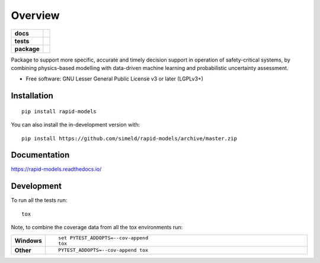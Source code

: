 ========
Overview
========

.. start-badges

.. list-table::
    :stub-columns: 1

    * - docs
      - |docs|
    * - tests
      - | |travis| |appveyor| |requires|
        | |codecov|
    * - package
      - | |version| |wheel| |supported-versions| |supported-implementations|
        | |commits-since|
.. |docs| image:: https://readthedocs.org/projects/rapid-models/badge/?style=flat
    :target: https://readthedocs.org/projects/rapid-models
    :alt: Documentation Status

.. |travis| image:: https://api.travis-ci.com/simeld/rapid-models.svg?branch=master
    :alt: Travis-CI Build Status
    :target: https://travis-ci.com/github/simeld/rapid-models

.. |appveyor| image:: https://ci.appveyor.com/api/projects/status/github/simeld/rapid-models?branch=master&svg=true
    :alt: AppVeyor Build Status
    :target: https://ci.appveyor.com/project/simeld/rapid-models

.. |requires| image:: https://requires.io/github/simeld/rapid-models/requirements.svg?branch=master
    :alt: Requirements Status
    :target: https://requires.io/github/simeld/rapid-models/requirements/?branch=master

.. |codecov| image:: https://codecov.io/gh/simeld/rapid-models/branch/master/graphs/badge.svg?branch=master
    :alt: Coverage Status
    :target: https://codecov.io/github/simeld/rapid-models

.. |version| image:: https://img.shields.io/pypi/v/rapid-models.svg
    :alt: PyPI Package latest release
    :target: https://pypi.org/project/rapid-models

.. |wheel| image:: https://img.shields.io/pypi/wheel/rapid-models.svg
    :alt: PyPI Wheel
    :target: https://pypi.org/project/rapid-models

.. |supported-versions| image:: https://img.shields.io/pypi/pyversions/rapid-models.svg
    :alt: Supported versions
    :target: https://pypi.org/project/rapid-models

.. |supported-implementations| image:: https://img.shields.io/pypi/implementation/rapid-models.svg
    :alt: Supported implementations
    :target: https://pypi.org/project/rapid-models

.. |commits-since| image:: https://img.shields.io/github/commits-since/simeld/rapid-models/v0.0.0.svg
    :alt: Commits since latest release
    :target: https://github.com/simeld/rapid-models/compare/v0.0.0...master



.. end-badges

Package to support more specific, accurate and timely decision support in operation of safety-critical systems, by
combining physics-based modelling with data-driven machine learning and probabilistic uncertainty assessment.

* Free software: GNU Lesser General Public License v3 or later (LGPLv3+)

Installation
============

::

    pip install rapid-models

You can also install the in-development version with::

    pip install https://github.com/simeld/rapid-models/archive/master.zip


Documentation
=============


https://rapid-models.readthedocs.io/


Development
===========

To run all the tests run::

    tox

Note, to combine the coverage data from all the tox environments run:

.. list-table::
    :widths: 10 90
    :stub-columns: 1

    - - Windows
      - ::

            set PYTEST_ADDOPTS=--cov-append
            tox

    - - Other
      - ::

            PYTEST_ADDOPTS=--cov-append tox
